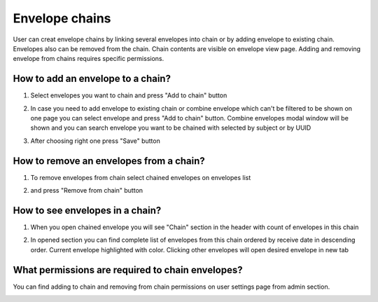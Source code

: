 .. _envelopeChain:

===============
Envelope chains
===============

User can creat envelope chains by linking several envelopes into chain or by adding envelope to existing chain. Envelopes also can be removed from the chain. Chain contents are visible on envelope view page. Adding and removing envelope from chains requires specific permissions.

How to add an envelope to a chain?
==================================

1. Select envelopes you want to chain and press "Add to chain" button

.. image:: pic_envelopeChain/chain00.png
   :width: 600
   :align: center

2. In case you need to add envelope to existing chain or combine envelope which can't be filtered to be shown on one page you can select envelope and press "Add to chain" button. Combine envelopes modal window will be shown and you can search envelope you want to be chained with selected by subject or by UUID

.. image:: pic_envelopeChain/chain01.png
   :width: 600
   :align: center

3. After choosing right one press "Save" button

.. image:: pic_envelopeChain/chain02.png
   :width: 600
   :align: center

How to remove an envelopes from a chain?
========================================

1. To remove envelopes from chain select chained envelopes on envelopes list

.. image:: pic_envelopeChain/chain03.png
   :width: 600
   :align: center

2. and press "Remove from chain" button

.. image:: pic_envelopeChain/chain04.png
   :width: 600
   :align: center

How to see envelopes in a chain?
================================

1. When you open chained envelope you will see "Chain" section in the header with count of envelopes in this chain

.. image:: pic_envelopeChain/chain05.png
   :width: 600
   :align: center

2. In opened section you can find complete list of envelopes from this chain ordered by receive date in descending order. Current envelope highlighted with color. Clicking other envelopes will open desired envelope in new tab

.. image:: pic_envelopeChain/chain06.png
   :width: 600
   :align: center

What permissions are required to chain envelopes?
=================================================

You can find adding to chain and removing from chain permissions on user settings page from admin section.

.. image:: pic_envelopeChain/chain07.png
   :width: 600
   :align: center